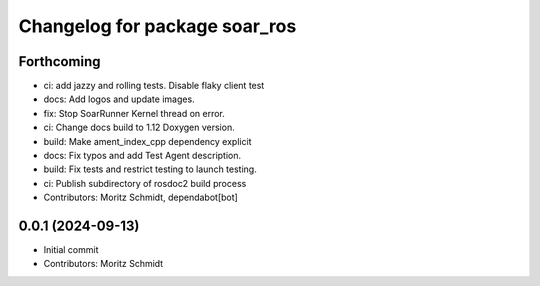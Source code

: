 ^^^^^^^^^^^^^^^^^^^^^^^^^^^^^^
Changelog for package soar_ros
^^^^^^^^^^^^^^^^^^^^^^^^^^^^^^

Forthcoming
-----------
* ci: add jazzy and rolling tests. Disable flaky client test
* docs: Add logos and update images.
* fix: Stop SoarRunner Kernel thread on error.
* ci: Change docs build to 1.12 Doxygen version.
* build: Make ament_index_cpp dependency explicit
* docs: Fix typos and add Test Agent description.
* build: Fix tests and restrict testing to launch testing.
* ci: Publish subdirectory of rosdoc2 build process
* Contributors: Moritz Schmidt, dependabot[bot]

0.0.1 (2024-09-13)
------------------
* Initial commit
* Contributors: Moritz Schmidt
